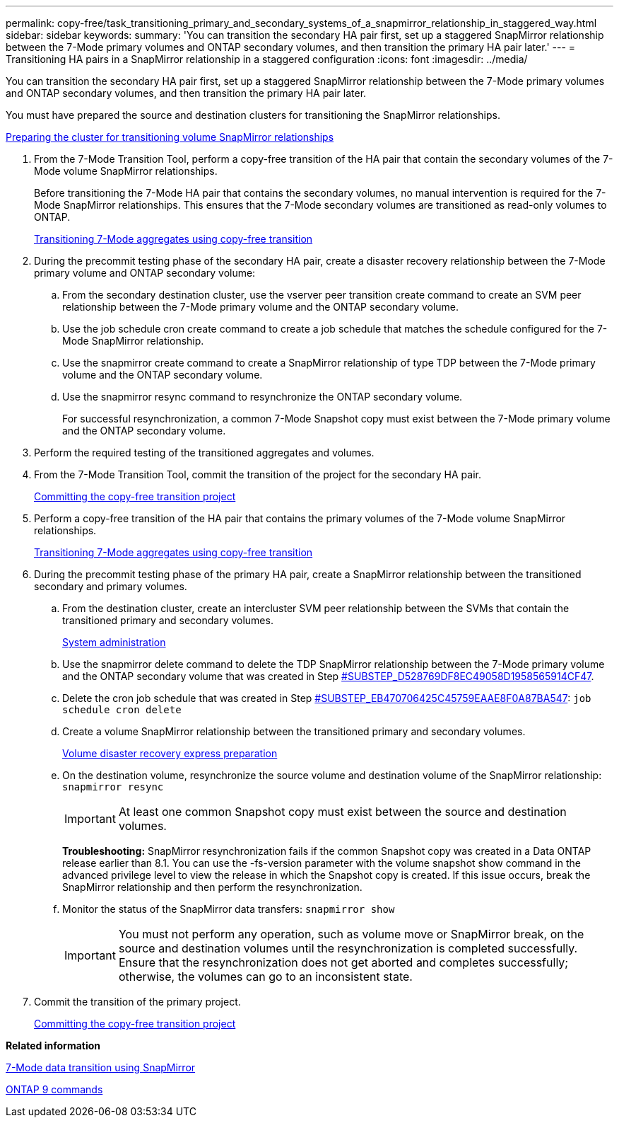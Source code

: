 ---
permalink: copy-free/task_transitioning_primary_and_secondary_systems_of_a_snapmirror_relationship_in_staggered_way.html
sidebar: sidebar
keywords: 
summary: 'You can transition the secondary HA pair first, set up a staggered SnapMirror relationship between the 7-Mode primary volumes and ONTAP secondary volumes, and then transition the primary HA pair later.'
---
= Transitioning HA pairs in a SnapMirror relationship in a staggered configuration
:icons: font
:imagesdir: ../media/

[.lead]
You can transition the secondary HA pair first, set up a staggered SnapMirror relationship between the 7-Mode primary volumes and ONTAP secondary volumes, and then transition the primary HA pair later.

You must have prepared the source and destination clusters for transitioning the SnapMirror relationships.

xref:task_preparing_cluster_for_transitioning_volume_snapmirror_relationships.adoc[Preparing the cluster for transitioning volume SnapMirror relationships]

. From the 7-Mode Transition Tool, perform a copy-free transition of the HA pair that contain the secondary volumes of the 7-Mode volume SnapMirror relationships.
+
Before transitioning the 7-Mode HA pair that contains the secondary volumes, no manual intervention is required for the 7-Mode SnapMirror relationships. This ensures that the 7-Mode secondary volumes are transitioned as read-only volumes to ONTAP.
+
xref:task_performing_copy_free_transition_of_7_mode_aggregates.adoc[Transitioning 7-Mode aggregates using copy-free transition]

. During the precommit testing phase of the secondary HA pair, create a disaster recovery relationship between the 7-Mode primary volume and ONTAP secondary volume:
 .. From the secondary destination cluster, use the vserver peer transition create command to create an SVM peer relationship between the 7-Mode primary volume and the ONTAP secondary volume.
 .. Use the job schedule cron create command to create a job schedule that matches the schedule configured for the 7-Mode SnapMirror relationship.
 .. Use the snapmirror create command to create a SnapMirror relationship of type TDP between the 7-Mode primary volume and the ONTAP secondary volume.
 .. Use the snapmirror resync command to resynchronize the ONTAP secondary volume.
+
For successful resynchronization, a common 7-Mode Snapshot copy must exist between the 7-Mode primary volume and the ONTAP secondary volume.
. Perform the required testing of the transitioned aggregates and volumes.
. From the 7-Mode Transition Tool, commit the transition of the project for the secondary HA pair.
+
xref:task_committing_7_mode_aggregates_to_clustered_ontap_format.adoc[Committing the copy-free transition project]

. Perform a copy-free transition of the HA pair that contains the primary volumes of the 7-Mode volume SnapMirror relationships.
+
xref:task_performing_copy_free_transition_of_7_mode_aggregates.adoc[Transitioning 7-Mode aggregates using copy-free transition]

. During the precommit testing phase of the primary HA pair, create a SnapMirror relationship between the transitioned secondary and primary volumes.
 .. From the destination cluster, create an intercluster SVM peer relationship between the SVMs that contain the transitioned primary and secondary volumes.
+
https://docs.netapp.com/ontap-9/topic/com.netapp.doc.dot-cm-sag/home.html[System administration]

 .. Use the snapmirror delete command to delete the TDP SnapMirror relationship between the 7-Mode primary volume and the ONTAP secondary volume that was created in Step <<SUBSTEP_D528769DF8EC49058D1958565914CF47,#SUBSTEP_D528769DF8EC49058D1958565914CF47>>.
 .. Delete the cron job schedule that was created in Step <<SUBSTEP_EB470706425C45759EAAE8F0A87BA547,#SUBSTEP_EB470706425C45759EAAE8F0A87BA547>>: `job schedule cron delete`
 .. Create a volume SnapMirror relationship between the transitioned primary and secondary volumes.
+
https://docs.netapp.com/ontap-9/topic/com.netapp.doc.exp-sm-ic-cg/home.html[Volume disaster recovery express preparation]

 .. On the destination volume, resynchronize the source volume and destination volume of the SnapMirror relationship: `snapmirror resync`
+
IMPORTANT: At least one common Snapshot copy must exist between the source and destination volumes.
+
*Troubleshooting:* SnapMirror resynchronization fails if the common Snapshot copy was created in a Data ONTAP release earlier than 8.1. You can use the -fs-version parameter with the volume snapshot show command in the advanced privilege level to view the release in which the Snapshot copy is created. If this issue occurs, break the SnapMirror relationship and then perform the resynchronization.

 .. Monitor the status of the SnapMirror data transfers: `snapmirror show`
+
IMPORTANT: You must not perform any operation, such as volume move or SnapMirror break, on the source and destination volumes until the resynchronization is completed successfully. Ensure that the resynchronization does not get aborted and completes successfully; otherwise, the volumes can go to an inconsistent state.
. Commit the transition of the primary project.
+
xref:task_committing_7_mode_aggregates_to_clustered_ontap_format.adoc[Committing the copy-free transition project]

*Related information*

https://docs.netapp.com/ontap-9/topic/com.netapp.doc.dot-7mdt-sm/home.html[7-Mode data transition using SnapMirror]

http://docs.netapp.com/ontap-9/topic/com.netapp.doc.dot-cm-cmpr/GUID-5CB10C70-AC11-41C0-8C16-B4D0DF916E9B.html[ONTAP 9 commands]
